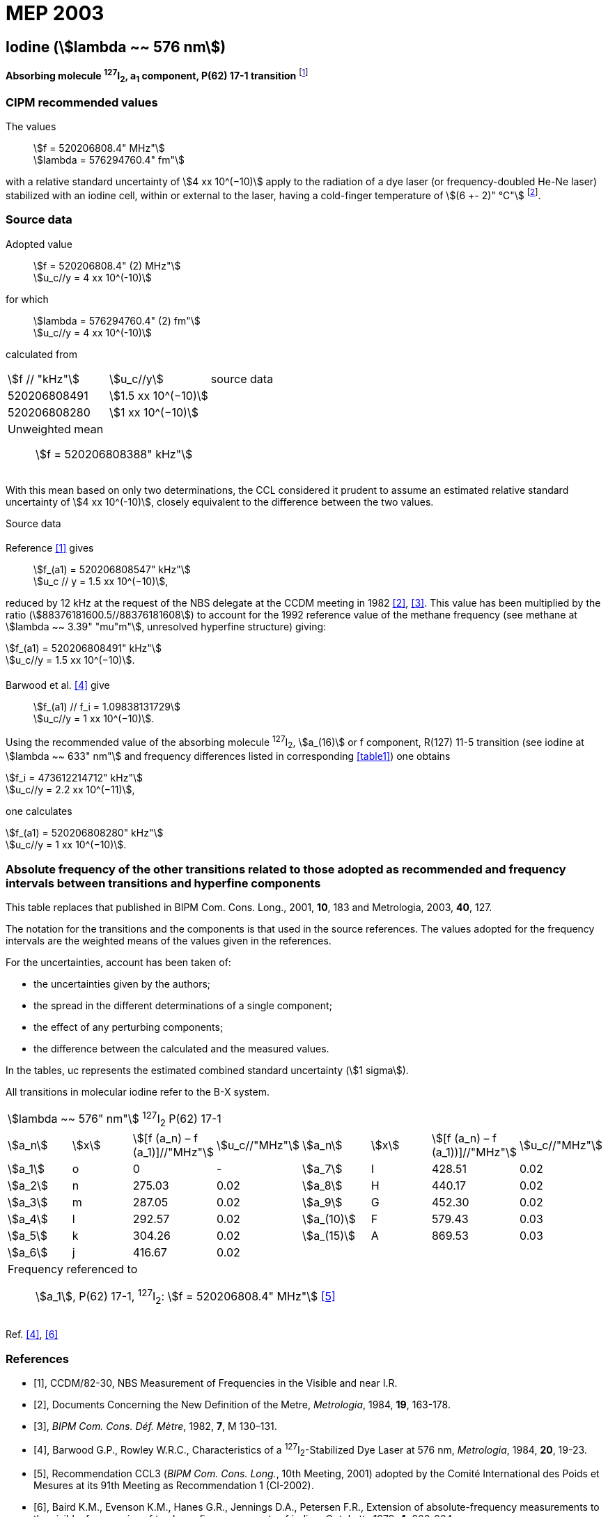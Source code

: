 = MEP 2003
:appendix: 2
:partnumber: 1
:edition: 9
:copyright-year: 2019
:language: en
:docnumber: 
:title-en: 
:title-fr: 
:doctype: guide
:parent-document: si-brochure.adoc
:committee-acronym: CCL-CCTF-WGFS
:committee-en: CCL-CCTF Frequency Standards Working Group
:si-aspect: m_c_deltanu
:docstage: in-force
:confirmed-date:
:revdate:
:docsubstage: 60
:imagesdir: images
:mn-document-class: bipm
:mn-output-extensions: xml,html,pdf,rxl
:local-cache-only:
:data-uri-image:

== Iodine (stem:[lambda ~~ 576 nm])

*Absorbing molecule ^127^I~2~, a~1~ component, P(62) 17-1 transition* footnote:[All transitions in I~2~ refer to the B^3^Π 0~u~^\+^ – X^1^ Σ~g~^+^ system.]

=== CIPM recommended values

[align=left]
The values:: stem:[f = 520206808.4" MHz"] +
stem:[lambda = 576294760.4" fm"]

with a relative standard uncertainty of stem:[4 xx 10^(−10)] apply to the radiation of a dye laser (or frequency-doubled He-Ne laser) stabilized with an iodine cell, within or external to the laser, having a cold-finger temperature of stem:[(6 +- 2)" °C"] footnote:[For the specification of operating conditions, such as temperature, modulation width and laser power, the symbols ± refer to a tolerance, not an uncertainty.].

=== Source data

[align=left]
Adopted value:: stem:[f = 520206808.4" (2) MHz"] +
stem:[u_c//y = 4 xx 10^(-10)]

[align=left]
for which:: stem:[lambda = 576294760.4" (2) fm"] +
stem:[u_c//y = 4 xx 10^(-10)]

calculated from::

[%unnumbered]
|===
| stem:[f // "kHz"] | stem:[u_c//y] | source data
| 520206808491 | stem:[1.5 xx 10^(−10)] | <<sec2-1>>
| 520206808280 | stem:[1 xx 10^(−10)] | <<sec2-2>>
3+a| Unweighted mean:: stem:[f = 520206808388" kHz"]
|===

With this mean based on only two determinations, the CCL considered it prudent to assume an estimated relative standard uncertainty of stem:[4 xx 10^(-10)], closely equivalent to the difference between the two values.

Source data

[[sec2-1]]
==== {blank}

Reference <<ccdm82-30>> gives:: stem:[f_(a1) = 520206808547" kHz"] +
stem:[u_c // y = 1.5 xx 10^(−10)],

reduced by 12 kHz at the request of the NBS delegate at the CCDM meeting in 1982 <<doc-metre>>, <<bipm-metre>>. This value has been multiplied by the ratio (stem:[88376181600.5//88376181608]) to account for the 1992 reference value of the methane frequency (see methane at stem:[lambda ~~ 3.39" "mu"m"], unresolved hyperfine structure) giving:

[align=left]
stem:[f_(a1) = 520206808491" kHz"] +
stem:[u_c//y = 1.5 xx 10^(−10)].

[[sec2-2]]
==== {blank}

[align=left]
Barwood et al. <<barwood>> give:: stem:[f_(a1) // f_i = 1.09838131729] +
stem:[u_c//y = 1 xx 10^(−10)].

Using the recommended value of the absorbing molecule ^127^I~2~, stem:[a_(16)] or f component, R(127) 11-5 transition (see iodine at stem:[lambda ~~ 633" nm"] and frequency differences listed in corresponding <<table1>>) one obtains

[align=left]
stem:[f_i = 473612214712" kHz"] +
stem:[u_c//y = 2.2 xx 10^(−11)],

one calculates

[align=left]
stem:[f_(a1) = 520206808280" kHz"] +
stem:[u_c//y = 1 xx 10^(−10)].

=== Absolute frequency of the other transitions related to those adopted as recommended and frequency intervals between transitions and hyperfine components

This table replaces that published in BIPM Com. Cons. Long., 2001, *10*, 183 and Metrologia, 2003, *40*, 127.

The notation for the transitions and the components is that used in the source references. The values adopted for the frequency intervals are the weighted means of the values given in the references.

For the uncertainties, account has been taken of:

* the uncertainties given by the authors;
* the spread in the different determinations of a single component;
* the effect of any perturbing components;
* the difference between the calculated and the measured values.

In the tables, uc represents the estimated combined standard uncertainty (stem:[1 sigma]).

All transitions in molecular iodine refer to the B-X system.

[[table1]]
|===
8+^.^| stem:[lambda ~~ 576" nm"] ^127^I~2~ P(62) 17-1
| stem:[a_n] | stem:[x] | stem:[[f (a_n) – f (a_1)\]//"MHz"] | stem:[u_c//"MHz"] | stem:[a_n] | stem:[x] | stem:[[f (a_n) – f (a_1))\]//"MHz"] | stem:[u_c//"MHz"]

| stem:[a_1] | o | 0 | - | stem:[a_7] | I | 428.51 | 0.02
| stem:[a_2] | n | 275.03 | 0.02 | stem:[a_8] | H | 440.17 | 0.02
| stem:[a_3] | m | 287.05 | 0.02 | stem:[a_9] | G | 452.30 | 0.02
| stem:[a_4] | l | 292.57 | 0.02 | stem:[a_(10)] | F | 579.43 | 0.03
| stem:[a_5] | k | 304.26 | 0.02 | stem:[a_(15)] | A | 869.53 | 0.03
| stem:[a_6] | j | 416.67 | 0.02 | | | |
8+a| Frequency referenced to::
stem:[a_1], P(62) 17-1, ^127^I~2~: stem:[f = 520206808.4" MHz"] <<ci2002>>
|===
Ref. <<barwood>>, <<baird>>


[bibliography]
=== References

* [[[ccdm82-30,1]]], CCDM/82-30, NBS Measurement of Frequencies in the Visible and near I.R.

* [[[doc-metre,2]]], Documents Concerning the New Definition of the Metre, _Metrologia_, 1984, *19*, 163-178.

* [[[bipm-metre,3]]], _BIPM Com. Cons. Déf. Mètre_, 1982, *7*, M 130–131.

* [[[barwood,4]]], Barwood G.P., Rowley W.R.C., Characteristics of a ^127^I~2~-Stabilized Dye Laser at 576 nm, _Metrologia_, 1984, *20*, 19-23.

* [[[ci2002,5]]], Recommendation CCL3 (_BIPM Com. Cons. Long._, 10th Meeting, 2001) adopted by the Comité International des Poids et Mesures at its 91th Meeting as Recommendation 1 (CI-2002).

* [[[baird,6]]], Baird K.M., Evenson K.M., Hanes G.R., Jennings D.A., Petersen F.R., Extension of absolute-frequency measurements to the visible: frequencies of ten hyperfine components of iodine, _Opt. Lett._, 1979, *4*, 263-264.